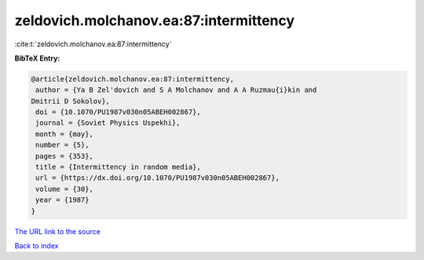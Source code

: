 zeldovich.molchanov.ea:87:intermittency
=======================================

:cite:t:`zeldovich.molchanov.ea:87:intermittency`

**BibTeX Entry:**

.. code-block:: bibtex

   @article{zeldovich.molchanov.ea:87:intermittency,
    author = {Ya B Zel'dovich and S A Molchanov and A A Ruzmau{i}kin and
   Dmitrii D Sokolov},
    doi = {10.1070/PU1987v030n05ABEH002867},
    journal = {Soviet Physics Uspekhi},
    month = {may},
    number = {5},
    pages = {353},
    title = {Intermittency in random media},
    url = {https://dx.doi.org/10.1070/PU1987v030n05ABEH002867},
    volume = {30},
    year = {1987}
   }
`The URL link to the source <ttps://dx.doi.org/10.1070/PU1987v030n05ABEH002867}>`_


`Back to index <../By-Cite-Keys.html>`_
